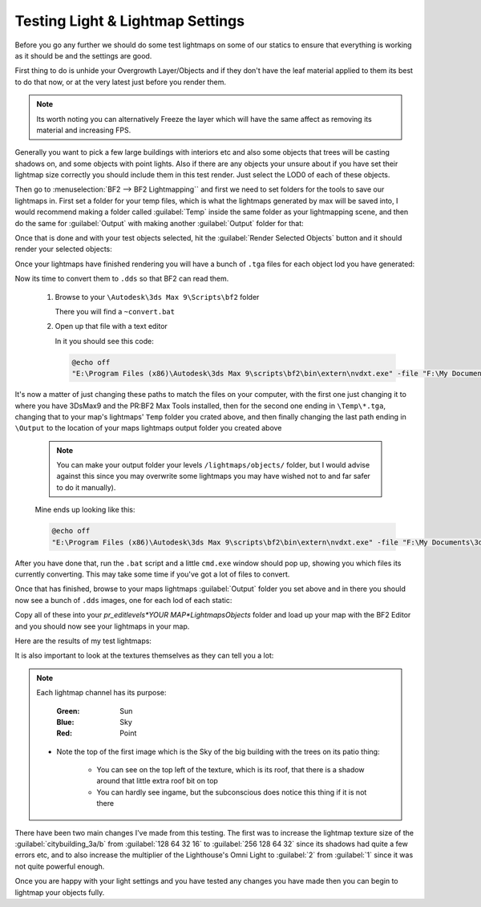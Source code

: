 
Testing Light & Lightmap Settings
=================================

Before you go any further we should do some test lightmaps on some of our statics to ensure that everything is working as it should be and the settings are good.

First thing to do is unhide your Overgrowth Layer/Objects and if they don't have the leaf material applied to them its best to do that now, or at the very latest just before you render them.

.. note::

   Its worth noting you can alternatively Freeze the layer which will have the same affect as removing its material and increasing FPS.

.. image:: https://media.realitymod.com/tutorials/Adv_3DsMax_LMing/Adv_3DsMax_LMing_000194.jpg

Generally you want to pick a few large buildings with interiors etc and also some objects that trees will be casting shadows on, and some objects with point lights. Also if there are any objects your unsure about if you have set their lightmap size correctly you should include them in this test render. Just select the LOD0 of each of these objects.

.. image:: https://media.realitymod.com/tutorials/Adv_3DsMax_LMing/Adv_3DsMax_LMing_000195.jpg

Then go to :menuselection:`BF2 --> BF2 Lightmapping`` and first we need to set folders for the tools to save our lightmaps in. First set a folder for your temp files, which is what the lightmaps generated by max will be saved into, I would recommend making a folder called :guilabel:`Temp` inside the same folder as your lightmapping scene, and then do the same for :guilabel:`Output` with making another :guilabel:`Output` folder for that:

.. image:: https://media.realitymod.com/tutorials/Adv_3DsMax_LMing/Adv_3DsMax_LMing_000196.jpg

.. image:: https://media.realitymod.com/tutorials/Adv_3DsMax_LMing/Adv_3DsMax_LMing_000197.jpg

.. image:: https://media.realitymod.com/tutorials/Adv_3DsMax_LMing/Adv_3DsMax_LMing_000198.jpg

.. image:: https://media.realitymod.com/tutorials/Adv_3DsMax_LMing/Adv_3DsMax_LMing_000199.jpg

Once that is done and with your test objects selected, hit the :guilabel:`Render Selected Objects` button and it should render your selected objects:

.. image:: https://media.realitymod.com/tutorials/Adv_3DsMax_LMing/Adv_3DsMax_LMing_000200.jpg

Once your lightmaps have finished rendering you will have a bunch of ``.tga`` files for each object lod you have generated:

.. image:: https://media.realitymod.com/tutorials/Adv_3DsMax_LMing/Adv_3DsMax_LMing_000429.jpg

Now its time to convert them to ``.dds`` so that BF2 can read them.

   #. Browse to your ``\Autodesk\3ds Max 9\Scripts\bf2`` folder

      There you will find a ``~convert.bat``

   #. Open up that file with a text editor

      In it you should see this code:

      .. code-block::

         @echo off
         "E:\Program Files (x86)\Autodesk\3ds Max 9\scripts\bf2\bin\extern\nvdxt.exe" -file "F:\My Documents\3dsmax\scenes\Project Reality\Statics\Afghan Compound Buildings v3\LM_Tests\Renders\Temp\*.tga" -dxt1a -outdir "F:\My Documents\3dsmax\scenes\Project Reality\Statics\Afghan Compound Buildings v3\LM_Tests\Renders\Output"

It's now a matter of just changing these paths to match the files on your computer, with the first one just changing it to where you have 3DsMax9 and the PR\:BF2 Max Tools installed, then for the second one ending in ``\Temp\*.tga``, changing that to your map's lightmaps' ``Temp`` folder you crated above, and then finally changing the last path ending in ``\Output`` to the location of your maps lightmaps output folder you created above

   .. note::

      You can make your output folder your levels ``/lightmaps/objects/`` folder, but I would advise against this since you may overwrite some lightmaps you may have wished not to and far safer to do it manually).

   Mine ends up looking like this:

   .. code-block::

      @echo off
      "E:\Program Files (x86)\Autodesk\3ds Max 9\scripts\bf2\bin\extern\nvdxt.exe" -file "F:\My Documents\3dsmax\scenes\Project Reality\LightMaps\Jamaica\Temp\*.tga" -dxt1a -outdir "F:\My Documents\3dsmax\scenes\Project Reality\LightMaps\Jamaica\Output"

After you have done that, run the ``.bat`` script and a little ``cmd.exe`` window should pop up, showing you which files its currently converting. This may take some time if you've got a lot of files to convert.

Once that has finished, browse to your maps lightmaps :guilabel:`Output` folder you set above and in there you should now see a bunch of ``.dds`` images, one for each lod of each static:

.. image:: https://media.realitymod.com/tutorials/Adv_3DsMax_LMing/Adv_3DsMax_LMing_000431.jpg

Copy all of these into your `\pr_edit\levels\*YOUR MAP*\Lightmaps\Objects` folder and load up your map with the BF2 Editor and you should now see your lightmaps in your map.

Here are the results of my test lightmaps:

.. image:: https://media.realitymod.com/tutorials/Adv_3DsMax_LMing/Adv_3DsMax_LMing_000205.jpg

.. image:: https://media.realitymod.com/tutorials/Adv_3DsMax_LMing/Adv_3DsMax_LMing_000206.jpg

.. image:: https://media.realitymod.com/tutorials/Adv_3DsMax_LMing/Adv_3DsMax_LMing_000207.jpg

.. image:: https://media.realitymod.com/tutorials/Adv_3DsMax_LMing/Adv_3DsMax_LMing_000208.jpg

.. image:: https://media.realitymod.com/tutorials/Adv_3DsMax_LMing/Adv_3DsMax_LMing_000209.jpg

.. image:: https://media.realitymod.com/tutorials/Adv_3DsMax_LMing/Adv_3DsMax_LMing_000210.jpg

.. image:: https://media.realitymod.com/tutorials/Adv_3DsMax_LMing/Adv_3DsMax_LMing_000211.jpg

.. image:: https://media.realitymod.com/tutorials/Adv_3DsMax_LMing/Adv_3DsMax_LMing_000212.jpg

.. image:: https://media.realitymod.com/tutorials/Adv_3DsMax_LMing/Adv_3DsMax_LMing_000213.jpg

.. image:: https://media.realitymod.com/tutorials/Adv_3DsMax_LMing/Adv_3DsMax_LMing_000214.jpg

.. image:: https://media.realitymod.com/tutorials/Adv_3DsMax_LMing/Adv_3DsMax_LMing_000215.jpg

.. image:: https://media.realitymod.com/tutorials/Adv_3DsMax_LMing/Adv_3DsMax_LMing_000216.jpg

.. image:: https://media.realitymod.com/tutorials/Adv_3DsMax_LMing/Adv_3DsMax_LMing_000217.jpg

.. image:: https://media.realitymod.com/tutorials/Adv_3DsMax_LMing/Adv_3DsMax_LMing_000218.jpg

.. image:: https://media.realitymod.com/tutorials/Adv_3DsMax_LMing/Adv_3DsMax_LMing_000219.jpg

.. image:: https://media.realitymod.com/tutorials/Adv_3DsMax_LMing/Adv_3DsMax_LMing_000220.jpg

.. image:: https://media.realitymod.com/tutorials/Adv_3DsMax_LMing/Adv_3DsMax_LMing_000221.jpg

It is also important to look at the textures themselves as they can tell you a lot:

.. image:: https://media.realitymod.com/tutorials/Adv_3DsMax_LMing/Adv_3DsMax_LMing_000221b.jpg

.. image:: https://media.realitymod.com/tutorials/Adv_3DsMax_LMing/Adv_3DsMax_LMing_000221d.jpg

.. image:: https://media.realitymod.com/tutorials/Adv_3DsMax_LMing/Adv_3DsMax_LMing_000221c.jpg

.. note::

   Each lightmap channel has its purpose:
   
      :Green: Sun
      :Blue: Sky
      :Red: Point

   - Note the top of the first image which is the Sky of the big building with the trees on its patio thing:

      - You can see on the top left of the texture, which is its roof, that there is a shadow around that little extra roof bit on top
      - You can hardly see ingame, but the subconscious does notice this thing if it is not there

.. image:: https://media.realitymod.com/tutorials/Adv_3DsMax_LMing/Adv_3DsMax_LMing_000221e.jpg

.. image:: https://media.realitymod.com/tutorials/Adv_3DsMax_LMing/Adv_3DsMax_LMing_000221f.jpg

.. image:: https://media.realitymod.com/tutorials/Adv_3DsMax_LMing/Adv_3DsMax_LMing_000221g.jpg

There have been two main changes I've made from this testing. The first was to increase the lightmap texture size of the :guilabel:`citybuilding_3a/b` from :guilabel:`128 64 32 16` to :guilabel:`256 128 64 32` since its shadows had quite a few errors etc, and to also increase the multiplier of the Lighthouse's Omni Light to :guilabel:`2` from :guilabel:`1` since it was not quite powerful enough.

Once you are happy with your light settings and you have tested any changes you have made then you can begin to lightmap your objects fully.
